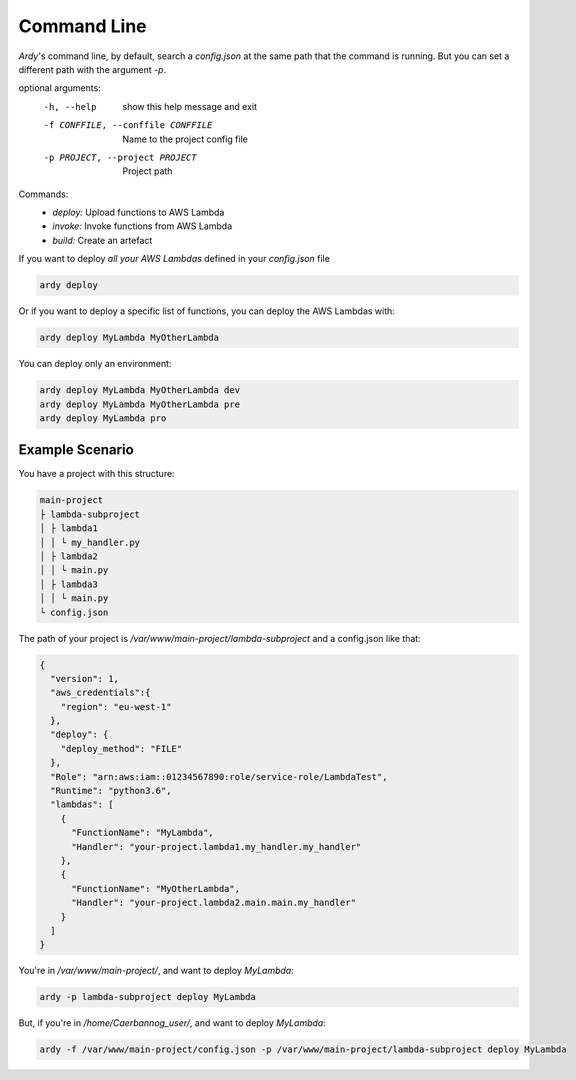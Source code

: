 Command Line
============

`Ardy`'s command line, by default, search a *config.json* at the same path that the command is running. But you can set a
different path with the argument *-p*.

optional arguments:
  -h, --help            show this help message and exit
  -f CONFFILE, --conffile CONFFILE
                        Name to the project config file
  -p PROJECT, --project PROJECT
                        Project path

Commands:
  - *deploy:* Upload functions to AWS Lambda
  - *invoke:* Invoke functions from AWS Lambda
  - *build:* Create an artefact

If you want to deploy *all your AWS Lambdas* defined in your *config.json* file

.. code-block:: bash

   ardy deploy

Or if you want to deploy a specific list of functions, you can deploy the AWS Lambdas with:

.. code-block:: bash

   ardy deploy MyLambda MyOtherLambda

You can deploy only an environment:

.. code-block:: bash

   ardy deploy MyLambda MyOtherLambda dev
   ardy deploy MyLambda MyOtherLambda pre
   ardy deploy MyLambda pro

Example Scenario
----------------

You have a project with this structure:

.. code-block:: bash

   main-project
   ├ lambda-subproject
   │ ├ lambda1
   │ │ └ my_handler.py
   │ ├ lambda2
   │ │ └ main.py
   │ ├ lambda3
   │ │ └ main.py
   └ config.json

The path of your project is `/var/www/main-project/lambda-subproject` and a config.json like that:

.. code-block:: json

    {
      "version": 1,
      "aws_credentials":{
        "region": "eu-west-1"
      },
      "deploy": {
        "deploy_method": "FILE"
      },
      "Role": "arn:aws:iam::01234567890:role/service-role/LambdaTest",
      "Runtime": "python3.6",
      "lambdas": [
        {
          "FunctionName": "MyLambda",
          "Handler": "your-project.lambda1.my_handler.my_handler"
        },
        {
          "FunctionName": "MyOtherLambda",
          "Handler": "your-project.lambda2.main.main.my_handler"
        }
      ]
    }

You're in `/var/www/main-project/`, and want to deploy `MyLambda`:

.. code-block:: bash

   ardy -p lambda-subproject deploy MyLambda

But, if you're in `/home/Caerbannog_user/`, and want to deploy `MyLambda`:

.. code-block:: bash

   ardy -f /var/www/main-project/config.json -p /var/www/main-project/lambda-subproject deploy MyLambda